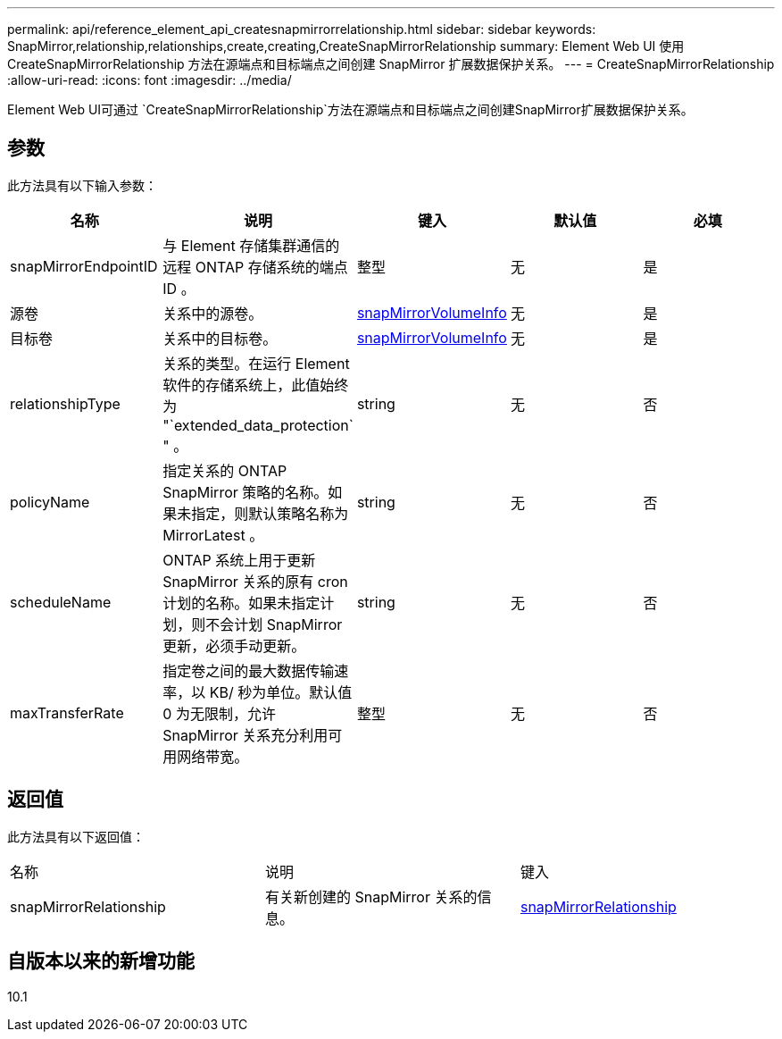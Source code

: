 ---
permalink: api/reference_element_api_createsnapmirrorrelationship.html 
sidebar: sidebar 
keywords: SnapMirror,relationship,relationships,create,creating,CreateSnapMirrorRelationship 
summary: Element Web UI 使用 CreateSnapMirrorRelationship 方法在源端点和目标端点之间创建 SnapMirror 扩展数据保护关系。 
---
= CreateSnapMirrorRelationship
:allow-uri-read: 
:icons: font
:imagesdir: ../media/


[role="lead"]
Element Web UI可通过 `CreateSnapMirrorRelationship`方法在源端点和目标端点之间创建SnapMirror扩展数据保护关系。



== 参数

此方法具有以下输入参数：

|===
| 名称 | 说明 | 键入 | 默认值 | 必填 


 a| 
snapMirrorEndpointID
 a| 
与 Element 存储集群通信的远程 ONTAP 存储系统的端点 ID 。
 a| 
整型
 a| 
无
 a| 
是



 a| 
源卷
 a| 
关系中的源卷。
 a| 
xref:reference_element_api_snapmirrorvolumeinfo.adoc[snapMirrorVolumeInfo]
 a| 
无
 a| 
是



 a| 
目标卷
 a| 
关系中的目标卷。
 a| 
xref:reference_element_api_snapmirrorvolumeinfo.adoc[snapMirrorVolumeInfo]
 a| 
无
 a| 
是



 a| 
relationshipType
 a| 
关系的类型。在运行 Element 软件的存储系统上，此值始终为 "`extended_data_protection` " 。
 a| 
string
 a| 
无
 a| 
否



 a| 
policyName
 a| 
指定关系的 ONTAP SnapMirror 策略的名称。如果未指定，则默认策略名称为 MirrorLatest 。
 a| 
string
 a| 
无
 a| 
否



 a| 
scheduleName
 a| 
ONTAP 系统上用于更新 SnapMirror 关系的原有 cron 计划的名称。如果未指定计划，则不会计划 SnapMirror 更新，必须手动更新。
 a| 
string
 a| 
无
 a| 
否



 a| 
maxTransferRate
 a| 
指定卷之间的最大数据传输速率，以 KB/ 秒为单位。默认值 0 为无限制，允许 SnapMirror 关系充分利用可用网络带宽。
 a| 
整型
 a| 
无
 a| 
否

|===


== 返回值

此方法具有以下返回值：

|===


| 名称 | 说明 | 键入 


 a| 
snapMirrorRelationship
 a| 
有关新创建的 SnapMirror 关系的信息。
 a| 
xref:reference_element_api_snapmirrorrelationship.adoc[snapMirrorRelationship]

|===


== 自版本以来的新增功能

10.1
